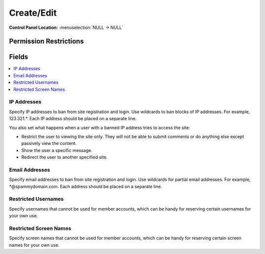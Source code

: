 Create/Edit 
============

.. rst-class:: cp-path

**Control Panel Location:** :menuselection:`NULL -> NULL`

.. Overview


.. Screenshot (optional)

.. Permissions

Permission Restrictions
-----------------------

Fields
------

.. contents::
  :local:
  :depth: 1

.. Each Field

IP Addresses
~~~~~~~~~~~~

Specify IP addresses to ban from site registration and login. Use wildcards to ban blocks of IP addresses. For example, 123.321.*. Each IP address should be placed on a separate line.

You also set what happens when a user with a banned IP address tries to access the site:

- Restrict the user to viewing the site only. They will not be able to submit comments or do anything else except passively view the content.
- Show the user a specific message.
- Redirect the user to another specified site.

Email Addresses
~~~~~~~~~~~~~~~

Specify email addresses to ban from site registration and login. Use wildcards for partial email addresses. For example, *@spammydomain.com. Each address should be placed on a separate line.

Restricted Usernames
~~~~~~~~~~~~~~~~~~~~

Specify usernames that cannot be used for member accounts, which can be handy for reserving certain usernames for your own use.

Restricted Screen Names
~~~~~~~~~~~~~~~~~~~~~~~

Specify screen names that cannot be used for member accounts, which can be handy for reserving certain screen names for your own use.

